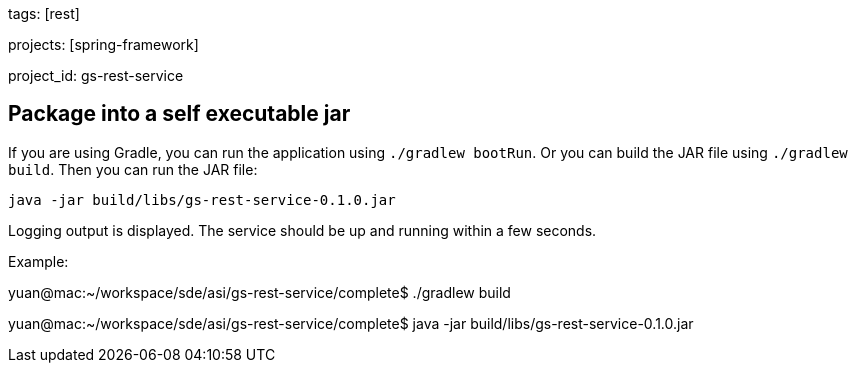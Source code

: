 
tags: [rest]

projects: [spring-framework]

project_id: gs-rest-service

== Package into a self executable jar
If you are using Gradle, you can run the application using `./gradlew bootRun`.  Or you can build the JAR file using `./gradlew build`. Then you can run the JAR file:

[subs="attributes", role="has-copy-button"]
....
java -jar build/libs/gs-rest-service-0.1.0.jar
....

Logging output is displayed. The service should be up and running within a few seconds.

Example:

yuan@mac:~/workspace/sde/asi/gs-rest-service/complete$ ./gradlew build

yuan@mac:~/workspace/sde/asi/gs-rest-service/complete$ java -jar build/libs/gs-rest-service-0.1.0.jar
